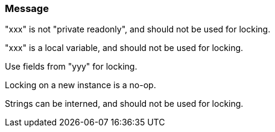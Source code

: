 === Message

"xxx" is not "private readonly", and should not be used for locking.

"xxx" is a local variable, and should not be used for locking.

Use fields from "yyy" for locking.

Locking on a new instance is a no-op.

Strings can be interned, and should not be used for locking.

